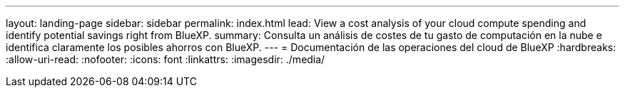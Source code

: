 ---
layout: landing-page 
sidebar: sidebar 
permalink: index.html 
lead: View a cost analysis of your cloud compute spending and identify potential savings right from BlueXP. 
summary: Consulta un análisis de costes de tu gasto de computación en la nube e identifica claramente los posibles ahorros con BlueXP. 
---
= Documentación de las operaciones del cloud de BlueXP
:hardbreaks:
:allow-uri-read: 
:nofooter: 
:icons: font
:linkattrs: 
:imagesdir: ./media/


